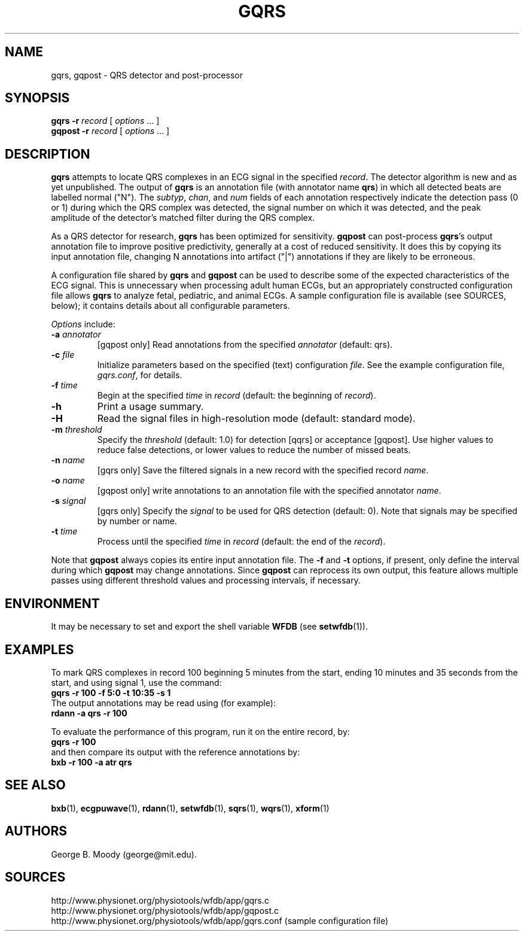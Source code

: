 .TH GQRS 1 "21 July 2013" "WFDB 10.5.19" "WFDB Applications Guide"
.SH NAME
gqrs, gqpost \- QRS detector and post-processor
.SH SYNOPSIS
\fBgqrs -r\fR \fIrecord\fR [ \fIoptions\fR ... ]
.br
\fBgqpost -r\fR \fIrecord\fR [ \fIoptions\fR ... ]
.SH DESCRIPTION
.PP
\fBgqrs\fR attempts to locate QRS complexes in an ECG signal in the specified
\fIrecord\fR.  The detector algorithm is new and as yet unpublished.  The
output of \fBgqrs\fR is an annotation file (with annotator name \fBqrs\fR) in
which all detected beats are labelled normal ("N").  The \fIsubtyp\fR,
\fIchan\fR, and \fInum\fR fields of each annotation respectively indicate the
detection pass (0 or 1) during which the QRS complex was detected, the signal
number on which it was detected, and the peak amplitude of the detector's
matched filter during the QRS complex.
.PP
As a QRS detector for research, \fBgqrs\fR has been optimized for sensitivity.
\fBgqpost\fR can post-process \fBgqrs\fR's output annotation file to improve
positive predictivity, generally at a cost of reduced sensitivity.  It does
this by copying its input annotation file, changing N annotations into artifact
("|") annotations if they are likely to be erroneous.
.PP
A configuration file shared by \fBgqrs\fR and \fBgqpost\fR can be used to
describe some of the expected characteristics of the ECG signal.  This is
unnecessary when processing adult human ECGs, but an appropriately constructed
configuration file allows \fBgqrs\fR to analyze fetal, pediatric, and animal ECGs.  A sample configuration file is available (see SOURCES, below);  it contains
details about all configurable parameters.
.PP
\fIOptions\fR include:
.TP
\fB-a\fR \fIannotator\fR
[gqpost only] Read annotations from the specified \fIannotator\fR (default:
qrs).
.TP
\fB-c\fR \fIfile\fR
Initialize parameters based on the specified (text) configuration
\fIfile\fR.  See the example configuration file, \fIgqrs.conf\fR, for details.
.TP
\fB-f\fR \fItime\fR
Begin at the specified \fItime\fR in \fIrecord\fR (default: the beginning of
\fIrecord\fR).
.TP
\fB-h\fR
Print a usage summary.
.TP
\fB-H\fR
Read the signal files in high-resolution mode (default: standard mode).
.TP
\fB-m\fR \fIthreshold\fR
Specify the \fIthreshold\fR (default: 1.0) for detection [qqrs] or
acceptance [gqpost].  Use higher values to reduce false detections, or lower
values to reduce the number of missed beats.
.TP
\fB-n\fR \fIname\fR
[gqrs only] Save the filtered signals in a new record with the specified record
\fIname\fR.
.TP
\fB-o\fR \fIname\fR
[gqpost only] write annotations to an annotation file with the specified
annotator \fIname\fR.
.TP
\fB-s\fR \fIsignal\fR
[gqrs only] Specify the \fIsignal\fR to be used for QRS detection (default: 0).  Note that signals may be specified by number or name.
.TP
\fB-t\fR \fItime\fR
Process until the specified \fItime\fR in \fIrecord\fR (default: the end of the
\fIrecord\fR).
.PP
Note that \fBgqpost\fR always copies its entire input annotation file.  The
\fB-f\fR and \fB-t\fR options, if present, only define the interval during which
\fBgqpost\fR may change annotations.  Since \fBgqpost\fR can reprocess its own
output, this feature allows multiple passes using different threshold values
and processing intervals, if necessary.
.SH ENVIRONMENT
.PP
It may be necessary to set and export the shell variable \fBWFDB\fR (see
\fBsetwfdb\fR(1)).
.SH EXAMPLES
.PP
To mark QRS complexes in record 100 beginning 5 minutes from the start, ending
10 minutes and 35 seconds from the start, and using signal 1, use the command:
.br
	\fBgqrs -r 100 -f 5:0 -t 10:35 -s 1\fR
.br
The output annotations may be read using (for example):
.br
	\fBrdann -a qrs -r 100\fR
.PP
To evaluate the performance of this program, run it on the entire record, by:
.br
	\fBgqrs -r 100\fR
.br
and then compare its output with the reference annotations by:
.br
	\fBbxb -r 100 -a atr qrs\fR
.SH SEE ALSO
\fBbxb\fR(1), \fBecgpuwave\fR(1), \fBrdann\fR(1), \fBsetwfdb\fR(1),
\fBsqrs\fR(1), \fBwqrs\fR(1), \fBxform\fR(1)
.SH AUTHORS
George B. Moody (george@mit.edu).
.SH SOURCES
http://www.physionet.org/physiotools/wfdb/app/gqrs.c
.br
http://www.physionet.org/physiotools/wfdb/app/gqpost.c
.br
http://www.physionet.org/physiotools/wfdb/app/gqrs.conf (sample configuration
file)
